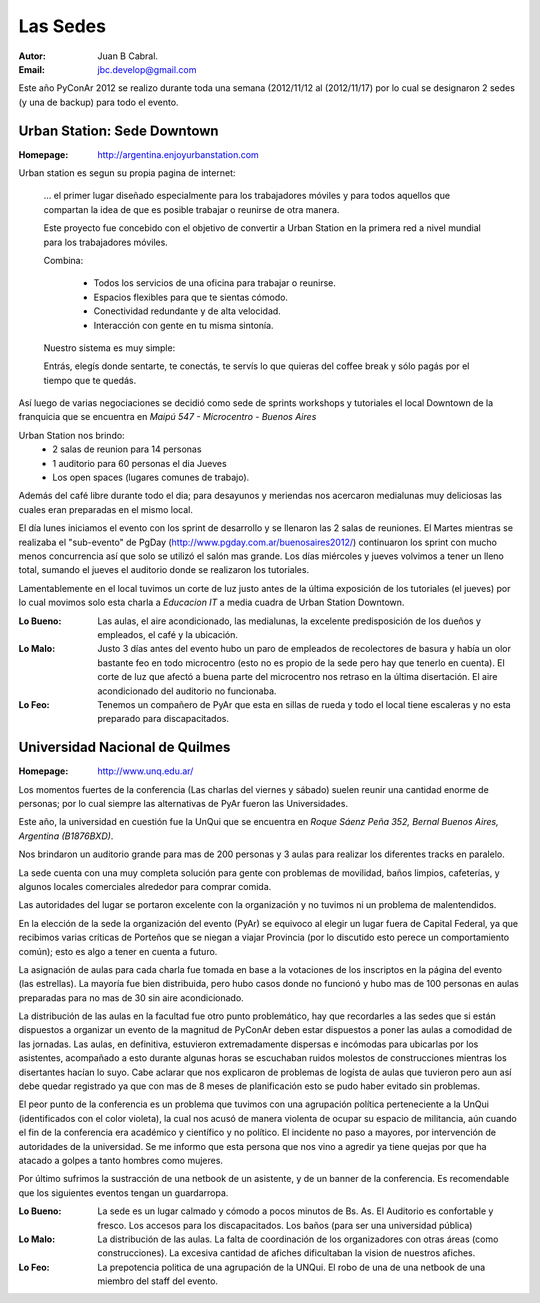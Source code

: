 =========
Las Sedes
=========

:Autor: Juan B Cabral.
:Email: jbc.develop@gmail.com


Este año PyConAr 2012 se realizo durante toda una semana (2012/11/12 al
(2012/11/17) por lo cual se designaron 2 sedes (y una de backup) para todo el
evento.


Urban Station: Sede Downtown
----------------------------

:Homepage: http://argentina.enjoyurbanstation.com

Urban station es segun su propia pagina de internet:

    ... el primer lugar diseñado especialmente para los
    trabajadores móviles y para todos aquellos que compartan la idea de que es
    posible trabajar o reunirse de otra manera.

    Este proyecto fue concebido con el objetivo de convertir a Urban Station en
    la primera red a nivel mundial para los trabajadores móviles.

    Combina:

        * Todos los servicios de una oficina para trabajar o reunirse.
        * Espacios flexibles para que te sientas cómodo.
        * Conectividad redundante y de alta velocidad.
        * Interacción con gente en tu misma sintonía.

    Nuestro sistema es muy simple:

    Entrás, elegís donde sentarte, te conectás, te servís lo que quieras del
    coffee break y sólo pagás por el tiempo que te quedás.

Así luego de varias negociaciones se decidió como sede de sprints workshops y
tutoriales el local Downtown de la franquicia que se encuentra en
*Maipú 547 - Microcentro - Buenos Aires*

.. only:: html

    .. figure:: lasede/lasede_urban.png
        :scale: 75 %
        :align: center

        Ubicación de Sede Downtown de Urban Station.

Urban Station nos brindo:
    - 2 salas de reunion para 14 personas
    - 1 auditorio para 60 personas el dia Jueves
    - Los open spaces (lugares comunes de trabajo).

Además del café  libre durante todo el dia; para desayunos y meriendas nos
acercaron medialunas muy deliciosas las cuales eran preparadas en el mismo
local.

El día lunes iniciamos el evento con los sprint de desarrollo y se llenaron las
2 salas de reuniones. El Martes mientras se realizaba el "sub-evento" de PgDay
(http://www.pgday.com.ar/buenosaires2012/) continuaron los sprint
con mucho menos concurrencia así que solo se utilizó el salón mas grande.
Los días miércoles y jueves volvimos a tener un lleno total, sumando el jueves
el auditorio donde se realizaron los tutoriales.

Lamentablemente en el local tuvimos un corte de luz justo antes de la última
exposición de los tutoriales (el jueves) por lo cual movimos solo esta charla
a *Educacion IT* a media cuadra de Urban Station Downtown.

.. only:: html

    .. figure:: lasede/lasede_urban2.jpg
        :scale: 20 %
        :align: center

        Sala de reuniones mayor de Urban Station Downtown


:Lo Bueno: Las aulas, el aire acondicionado, las medialunas, la excelente
           predisposición de los dueños y empleados, el café y la ubicación.
:Lo Malo: Justo 3 días antes del evento hubo un paro de empleados de
          recolectores de basura y había un olor bastante feo en todo
          microcentro (esto no es propio de la sede pero hay que tenerlo en
          cuenta). El corte de luz que afectó a buena parte del microcentro nos
          retraso en la última disertación. El aire acondicionado del auditorio
          no funcionaba.
:Lo Feo: Tenemos un compañero de PyAr que esta en sillas de rueda y todo el
         local tiene escaleras y no esta preparado para discapacitados.


Universidad Nacional de Quilmes
-------------------------------

:Homepage: http://www.unq.edu.ar/

Los momentos fuertes de la conferencia (Las charlas del viernes y sábado) suelen
reunir una cantidad enorme de personas; por lo cual siempre las alternativas de
PyAr fueron las Universidades.

Este año, la universidad en cuestión fue la UnQui que se encuentra en
*Roque Sáenz Peña 352, Bernal Buenos Aires, Argentina (B1876BXD)*.

Nos brindaron un auditorio grande para mas de 200 personas y 3 aulas para
realizar los diferentes tracks en paralelo.

La sede cuenta con una muy completa solución para gente con problemas de
movilidad, baños limpios, cafeterías, y algunos locales comerciales alrededor
para comprar comida.

.. only:: html

    .. figure:: lasede/lasede_quilmes.png
        :scale: 100 %
        :align: center

        Universidad Nacional de Quilmes

Las autoridades del lugar se portaron excelente con la organización y no tuvimos
ni un problema de malentendidos.

En la elección de la sede la organización del evento (PyAr) se equivoco al
elegir un lugar fuera de Capital Federal, ya que recibimos varias críticas de
Porteños que se niegan a viajar Provincia (por lo discutido esto perece un
comportamiento común); esto es algo a tener en cuenta a futuro.

La asignación de aulas para cada charla fue tomada en base a la votaciones
de los inscriptos en la página del evento (las estrellas). La mayoría
fue bien distribuida, pero hubo casos donde no funcionó y hubo mas de 100 personas
en aulas preparadas para no mas de 30 sin aire acondicionado.

La distribución de las aulas en la facultad fue otro punto problemático, hay que
recordarles a las sedes que si están dispuestos a organizar un evento de la
magnitud de PyConAr deben estar dispuestos a poner las aulas a comodidad de las jornadas.
Las aulas, en definitiva, estuvieron extremadamente dispersas e incómodas para
ubicarlas por los asistentes, acompañado a esto durante algunas horas se
escuchaban ruidos molestos de construcciones mientras los disertantes hacían lo
suyo. Cabe aclarar que nos explicaron de problemas de logísta de aulas que tuvieron
pero aun así debe quedar registrado ya que con mas de 8 meses de planificación
esto se pudo haber evitado sin problemas.

El peor punto de la conferencia es un problema que tuvimos con una agrupación
política perteneciente a la UnQui (identificados con el color violeta), la cual
nos acusó de manera violenta de ocupar su espacio de militancia, aún cuando el
fin  de la conferencia era académico y científico y no político.
El incidente no paso a mayores, por intervención de autoridades de la universidad.
Se me informo que esta persona que nos vino a agredir ya tiene quejas
por que ha atacado a golpes a tanto hombres como mujeres.

.. only:: html

    .. figure:: lasede/grupal.jpg
        :scale: 65 %
        :align: center

        Foto grupal al cierre del evento en el auditorio de la UnQui


Por último sufrimos la sustracción de una netbook de un asistente, y de un banner
de la conferencia. Es recomendable que los siguientes eventos tengan un
guardarropa.

:Lo Bueno: La sede es un lugar calmado y cómodo a pocos minutos de Bs. As. El
           Auditorio es confortable y fresco. Los accesos para los
           discapacitados. Los baños (para ser una universidad pública)
:Lo Malo: La distribución de las aulas. La falta de coordinación de los
          organizadores con otras áreas (como construcciones). La excesiva
          cantidad de afiches dificultaban la vision de nuestros afiches.
:Lo Feo: La prepotencia politica de una agrupación de la UNQui.
         El robo de una de una netbook de una miembro del staff del evento.
